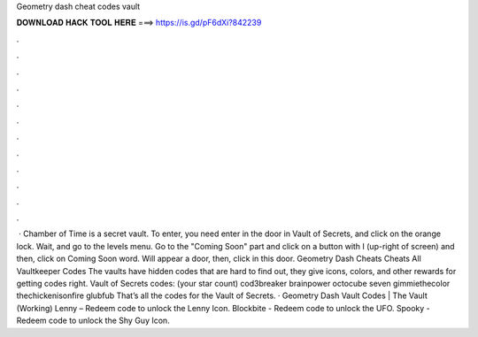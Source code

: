 Geometry dash cheat codes vault

𝐃𝐎𝐖𝐍𝐋𝐎𝐀𝐃 𝐇𝐀𝐂𝐊 𝐓𝐎𝐎𝐋 𝐇𝐄𝐑𝐄 ===> https://is.gd/pF6dXi?842239

.

.

.

.

.

.

.

.

.

.

.

.

 · Chamber of Time is a secret vault. To enter, you need enter in the door in Vault of Secrets, and click on the orange lock. Wait, and go to the levels menu. Go to the "Coming Soon" part and click on a button with I (up-right of screen) and then, click on Coming Soon word. Will appear a door, then, click in this door. Geometry Dash Cheats Cheats All Vaultkeeper Codes The vaults have hidden codes that are hard to find out, they give icons, colors, and other rewards for getting codes right. Vault of Secrets codes: (your star count) cod3breaker brainpower octocube seven gimmiethecolor thechickenisonfire glubfub That’s all the codes for the Vault of Secrets. · Geometry Dash Vault Codes | The Vault (Working) Lenny – Redeem code to unlock the Lenny Icon. Blockbite - Redeem code to unlock the UFO. Spooky - Redeem code to unlock the Shy Guy Icon.